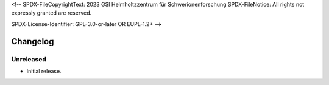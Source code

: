 <!--
SPDX-FileCopyrightText: 2023 GSI Helmholtzzentrum für Schwerionenforschung
SPDX-FileNotice: All rights not expressly granted are reserved.

SPDX-License-Identifier: GPL-3.0-or-later OR EUPL-1.2+
-->

Changelog
=========

Unreleased
----------

- Initial release.
